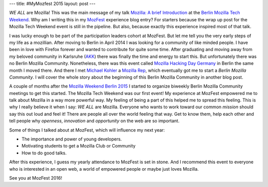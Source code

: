 ---
title: #MyMozfest 2015
layout: post
---

*WE ALL* are Mozilla! This was the main message of my talk
`Mozilla: A brief Introduction`_ at the `Berlin Mozilla Tech Weekend`_.
Why am I writing this in my `MozFest`_ experience blog entry? For starters
because the wrap up post for the Mozilla Tech Weekend event is still in the
pipeline. But also, because exactly this experience inspired most of that talk.

I was lucky enough to be part of the participation leaders cohort at MozFest.
But let me tell you the very early steps of my life as a mozillian. After moving
to Berlin in April 2014 I was looking for a community of like minded people. I
have been in love with Firefox forever and wanted to contribute for quite some
time. After graduating and moving away from my beloved community in Karlsruhe
(`AKK`_) there was finally the time and energy to start this. But unfortunately
there was no Berlin Mozilla Community. Nonetheless, there was this event called
`Mozilla Hacking Day Germany`_ in Berlin the same month I moved there. And there
I met `Michael Kohler`_ a `Mozilla Rep`_, which eventually got me to start a
*Berlin Mozilla Community*. I will cover the whole story about the beginning of
this Berlin Mozilla Community in another blog post.

A couple of months after the `Mozilla Weekend Berlin 2015`_ I started to
organize biweekly Berlin Mozilla Community meetings to get this started. The
Mozilla Tech Weekend was our first event! My experience at MozFest empowered me
to talk about Mozilla in a way more powerful way. My feeling of being a part of
this helped me to spread this feeling. This is why I really believe it when I
say: *WE ALL* are Mozilla. Everyone who wants to work toward our common
`mission` should say this out loud and feel it! There are people all over the
world feeling that way. Get to know them, help each other and tell people why
*openness*, *innovation* and *opportunity* on the web are so important.

Some of things I talked about at MozFest, which will influence my next year:

- The importance and power of young developers.
- Motivating students to get a Mozilla Club or Community
- How to do good talks.

After this experience, I guess my yearly attendance to MozFest is set in stone.
And I recommend this event to everyone who is interested in an open web, a world
of empowered people or maybe just loves Mozilla.

See you at MozFest 2016!

.. _Mozilla\: A brief Introduction: https://github.com/fiji-flo/mozilla-intro-slides
.. _Berlin Mozilla Tech Weekend: http://www.meetup.com/Berlin-Mozilla-Meetup/events/226461969/
.. _MozFest: https://2015.mozillafestival.org
.. _AKK: http://www.akk.org
.. _Mozilla Hacking Day Germany: https://reps.mozilla.org/e/mozilla-hacking-day-germany/
.. _Michael Kohler: https://reps.mozilla.org/u/michaelkohler/
.. _Mozilla Rep: https://reps.mozilla.org/
.. _Mozilla Weekend Berlin 2015: https://reps.mozilla.org/e/mozilla-weekend-berlin-2015/
.. _mission: https://www.mozilla.org/mission/

